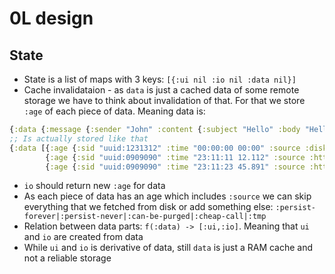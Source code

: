 * 0L design

** State

- State is a list of maps with 3 keys: ~[{:ui nil :io nil :data nil}]~
- Cache invalidataion - as ~data~ is just a cached data of some remote
  storage we have to think about invalidation of that. For that we
  store ~:age~ of each piece of data. Meaning data is:
#+BEGIN_SRC clojure
{:data {:message {:sender "John" :content {:subject "Hello" :body "Hello ..."}}}}
;; Is actually stored like that
{:data [{:age {:sid "uuid:1231312" :time "00:00:00 00:00" :source :disk}  :executer :rule-name-a :data {:message {:sender "John" :content {:subject "Hello" :draft true}}}}
        {:age {:sid "uuid:0909090" :time "23:11:11 12.112" :source :http} :executer :rule-name-b :data {:message {:content {:body "Hello ..."}}}}
        {:age {:sid "uuid:0909090" :time "23:11:23 45.891" :source :http} :executer :rule-name-c :data {:message {:content {:draft nil}}}}]}
#+END_SRC
- ~io~ should return new ~:age~ for data
- As each piece of data has an age which includes ~:source~ we can
  skip everything that we fetched from disk or add something else:
  ~:persist-forever|:persist-never|:can-be-purged|:cheap-call|:tmp~
- Relation between data parts: ~f(:data) -> [:ui,:io]~. Meaning that ~ui~ and ~io~ are created from data
- While ~ui~ and ~io~ is derivative of data, still ~data~ is just a
  RAM cache and not a reliable storage
